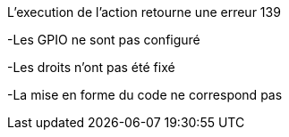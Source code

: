 [panel,danger]
.L'execution de l'action retourne une erreur 139
--
-Les GPIO ne sont pas configuré
--
-Les droits n'ont pas été fixé
--
-La mise en forme du code ne correspond pas

--
